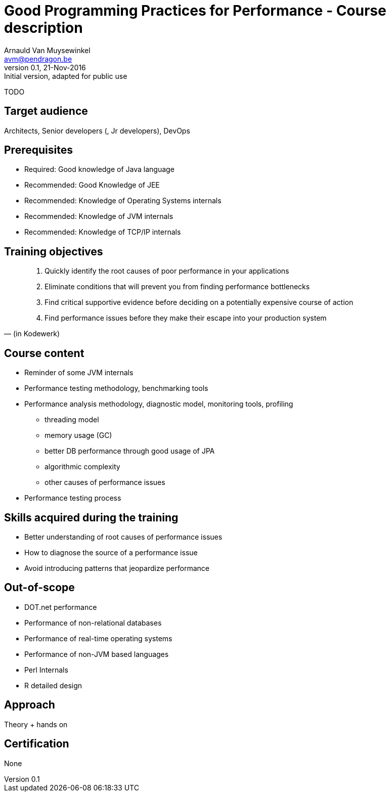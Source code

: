 Good Programming Practices for Performance - Course description
===============================================================
Arnauld Van Muysewinkel <avm@pendragon.be>
v0.1, 21-Nov-2016: Initial version, adapted for public use

TODO

Target audience
---------------

Architects, Senior developers (, Jr developers), DevOps

Prerequisites
-------------

* Required: Good knowledge of Java language
* Recommended: Good Knowledge of JEE
* Recommended: Knowledge of Operating Systems internals
* Recommended: Knowledge of JVM internals
* Recommended: Knowledge of TCP/IP internals

Training objectives
-------------------

[quote, (in Kodewerk)]
_____
. Quickly identify the root causes of poor performance in your applications
. Eliminate conditions that will prevent you from finding performance bottlenecks
. Find critical supportive evidence before deciding on a potentially expensive course of action
. Find performance issues before they make their escape into your production system
_____

Course content
--------------

 * Reminder of some JVM internals
 * Performance testing methodology, benchmarking tools
 * Performance analysis methodology, diagnostic model, monitoring tools, profiling
 ** threading model
 ** memory usage (GC)
 ** better DB performance through good usage of JPA
 ** algorithmic complexity
 ** other causes of performance issues
 * Performance testing process

Skills acquired during the training
-----------------------------------

 - Better understanding of root causes of performance issues
 - How to diagnose the source of a performance issue
 - Avoid introducing patterns that jeopardize performance

Out-of-scope
------------

 - DOT.net performance
 - Performance of non-relational databases
 - Performance of real-time operating systems
 - Performance of non-JVM based languages
 - Perl Internals
 - R detailed design

Approach
--------

Theory + hands on

Certification
-------------

None


